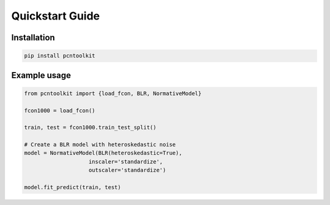 Quickstart Guide
================
    

Installation
------------

.. code-block:: bash
    
    pip install pcntoolkit


Example usage
-------------

.. code-block:: python

    from pcntoolkit import {load_fcon, BLR, NormativeModel}

    fcon1000 = load_fcon()

    train, test = fcon1000.train_test_split()

    # Create a BLR model with heteroskedastic noise
    model = NormativeModel(BLR(heteroskedastic=True), 
                        inscaler='standardize', 
                        outscaler='standardize')

    model.fit_predict(train, test)

